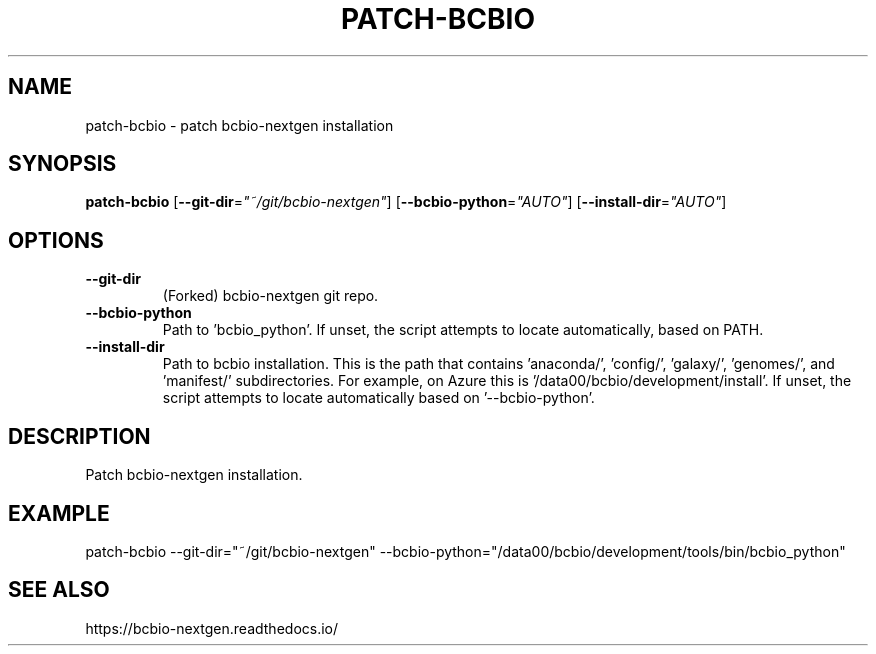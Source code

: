 .TH PATCH-BCBIO 1 2019-10-28 Bash
.SH NAME
patch-bcbio \- patch bcbio-nextgen installation
.SH SYNOPSIS
.B patch-bcbio
[\fB\-\-git-dir\fR=\fI"~/git/bcbio-nextgen"\fR]
[\fB\-\-bcbio-python\fR=\fI"AUTO"\fR]
[\fB\-\-install-dir\fR=\fI"AUTO"\fR]
.SH OPTIONS
.TP
.BR \-\-git-dir
(Forked) bcbio-nextgen git repo.
.TP
.BR \-\-bcbio-python
Path to 'bcbio_python'.
If unset, the script attempts to locate automatically, based on PATH.
.TP
.BR \-\-install-dir
Path to bcbio installation.
This is the path that contains 'anaconda/', 'config/', 'galaxy/', 'genomes/',
and 'manifest/' subdirectories.
For example, on Azure this is '/data00/bcbio/development/install'.
If unset, the script attempts to locate automatically based on '--bcbio-python'.
.SH DESCRIPTION
Patch bcbio-nextgen installation.
.SH EXAMPLE
patch-bcbio
\-\-git-dir="~/git/bcbio-nextgen"
\-\-bcbio-python="/data00/bcbio/development/tools/bin/bcbio_python"
.SH SEE ALSO
https://bcbio-nextgen.readthedocs.io/
